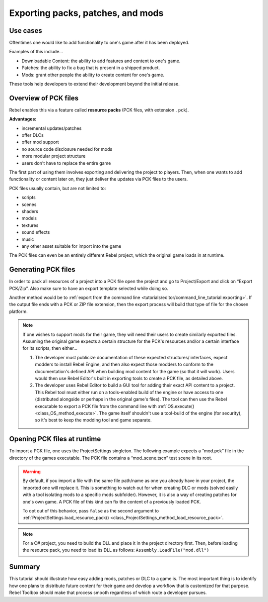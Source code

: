 .. _doc_exporting_pcks:

Exporting packs, patches, and mods
==================================

Use cases
---------

Oftentimes one would like to add functionality to one's game after it has been
deployed.

Examples of this include...

- Downloadable Content: the ability to add features and content to one's game.
- Patches: the ability to fix a bug that is present in a shipped product.
- Mods: grant other people the ability to create content for one's game.

These tools help developers to extend their development beyond the initial
release.

Overview of PCK files
---------------------

Rebel enables this via a feature called **resource packs** (PCK files,
with extension ``.pck``).

**Advantages:**

- incremental updates/patches
- offer DLCs
- offer mod support
- no source code disclosure needed for mods
- more modular project structure
- users don't have to replace the entire game

The first part of using them involves exporting and delivering the project to
players. Then, when one wants to add functionality or content later on, they
just deliver the updates via PCK files to the users.

PCK files usually contain, but are not limited to:

- scripts
- scenes
- shaders
- models
- textures
- sound effects
- music
- any other asset suitable for import into the game

The PCK files can even be an entirely different Rebel project, which the
original game loads in at runtime.

Generating PCK files
--------------------

In order to pack all resources of a project into a PCK file open the project
and go to Project/Export and click on “Export PCK/Zip”. Also make sure to have
an export template selected while doing so.

.. image:: img/export_pck.png

Another method would be to :ref:`export from the command line <tutorials/editor/command_line_tutorial:exporting>`.
If the output file ends with a PCK or ZIP file extension, then the export
process will build that type of file for the chosen platform.

.. note::

    If one wishes to support mods for their game, they will need their users to
    create similarly exported files. Assuming the original game expects a
    certain structure for the PCK's resources and/or a certain interface for
    its scripts, then either...

    1. The developer must publicize documentation of these expected structures/
       interfaces, expect modders to install Rebel Engine, and then also expect
       those modders to conform to the documentation's defined API when building
       mod content for the game (so that it will work). Users would then use
       Rebel Editor's built in exporting tools to create a PCK file, as detailed
       above.
    2. The developer uses Rebel Editor to build a GUI tool for adding their exact API
       content to a project. This Rebel tool must either run on a tools-enabled
       build of the engine or have access to one (distributed alongside or
       perhaps in the original game's files). The tool can then use the Rebel
       executable to export a PCK file from the command line with
       :ref:`OS.execute() <class_OS_method_execute>`. The game itself shouldn't
       use a tool-build of the engine (for security), so it's best to keep
       the modding tool and game separate.

Opening PCK files at runtime
----------------------------

To import a PCK file, one uses the ProjectSettings singleton. The following
example expects a “mod.pck” file in the directory of the games executable.
The PCK file contains a “mod_scene.tscn” test scene in its root.

.. tabs::
 .. code-tab:: gdscript GDScript

    func _your_function():
        # This could fail if, for example, mod.pck cannot be found.
        var success = ProjectSettings.load_resource_pack("res://mod.pck")

        if success:
            # Now one can use the assets as if they had them in the project from the start.
            var imported_scene = load("res://mod_scene.tscn")

 .. code-tab:: csharp

    private void YourFunction()
    {
        // This could fail if, for example, mod.pck cannot be found.
        var success = ProjectSettings.LoadResourcePack("res://mod.pck");

        if (success)
        {
            // Now one can use the assets as if they had them in the project from the start.
            var importedScene = (PackedScene)ResourceLoader.Load("res://mod_scene.tscn");
        }
    }

.. warning::

    By default, if you import a file with the same file path/name as one you already have in your
    project, the imported one will replace it. This is something to watch out for when
    creating DLC or mods (solved easily with a tool isolating mods to a specific mods
    subfolder). However, it is also a way of creating patches for one's own game. A
    PCK file of this kind can fix the content of a previously loaded PCK.

    To opt out of this behavior, pass ``false`` as the second argument to
    :ref:`ProjectSettings.load_resource_pack() <class_ProjectSettings_method_load_resource_pack>`.

.. note::
    For a C# project, you need to build the DLL and place it in the project directory first.
    Then, before loading the resource pack, you need to load its DLL as follows:
    ``Assembly.LoadFile("mod.dll")``

Summary
-------

This tutorial should illustrate how easy adding mods, patches or DLC to a game
is. The most important thing is to identify how one plans to distribute future
content for their game and develop a workflow that is customized for that
purpose. Rebel Toolbox should make that process smooth regardless of which route a
developer pursues.
